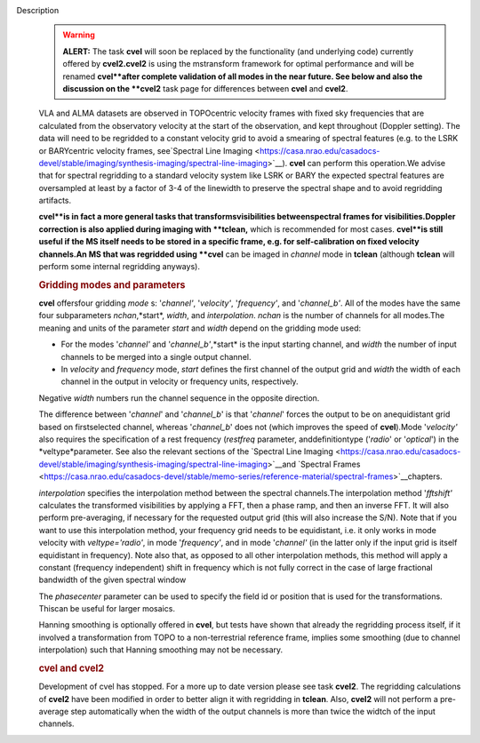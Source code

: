 Description
   .. warning:: **ALERT:** The task **cvel** will soon be replaced by the
      functionality (and underlying code) currently offered by
      **cvel2.cvel2** is using the mstransform framework for optimal
      performance and will be renamed **cvel**after complete
      validation of all modes in the near future. See below and also
      the discussion on the **cvel2** task page for differences
      between **cvel** and **cvel2**.

   VLA and ALMA datasets are observed in TOPOcentric velocity frames
   with fixed sky frequencies that are calculated from the
   observatory velocity at the start of the observation, and kept
   throughout (Doppler setting). The data will need to be regridded
   to a constant velocity grid to avoid a smearing of spectral
   features (e.g. to the LSRK or BARYcentric velocity frames,
   see`Spectral Line
   Imaging <https://casa.nrao.edu/casadocs-devel/stable/imaging/synthesis-imaging/spectral-line-imaging>`__).
   **cvel** can perform this operation.We advise that for spectral
   regridding to a standard velocity system like LSRK or BARY the
   expected spectral features are oversampled at least by a factor of
   3-4 of the linewidth to preserve the spectral shape and to avoid
   regridding artifacts.

   **cvel**is in fact a more general tasks that
   transformsvisibilities betweenspectral frames for
   visibilities.Doppler correction is also applied during imaging
   with **tclean,** which is recommended for most cases. **cvel**is
   still useful if the MS itself needs to be stored in a specific
   frame, e.g. for self-calibration on fixed velocity channels.An MS
   that was regridded using **cvel** can be imaged in *channel* mode
   in **tclean** (although **tclean** will perform some internal
   regridding anyways).

   .. rubric:: Gridding modes and parameters
      

   **cvel** offersfour gridding *mode* s: '*channel'*,
   '*velocity'*, '*frequency'*, and '*channel_b'*. All of the modes
   have the same four subparameters *nchan*,*start*, *width*, and
   *interpolation*. *nchan* is the number of channels for all
   modes.The meaning and units of the parameter *start* and *width*
   depend on the gridding mode used:

   -  For the modes '*channel'* and '*channel_b'*,*start* is the
      input starting channel, and *width* the number of input
      channels to be merged into a single output channel.
   -  In *velocity* and *frequency* mode, *start* defines the first
      channel of the output grid and *width* the width of each
      channel in the output in velocity or frequency units,
      respectively.

   Negative *width* numbers run the channel sequence in the opposite
   direction.

   The difference between '*channel*' and '*channel_b*' is that
   '*channel*' forces the output to be on anequidistant grid based
   on firstselected channel, whereas '*channel_b*' does not (which
   improves the speed of **cvel**).Mode '*velocity'* also requires
   the specification of a rest frequency (*restfreq* parameter,
   anddefinitiontype ('*radio*' or '*optical*') in the
   *veltype*parameter. See also the relevant sections of the
   `Spectral Line
   Imaging <https://casa.nrao.edu/casadocs-devel/stable/imaging/synthesis-imaging/spectral-line-imaging>`__and
   `Spectral
   Frames <https://casa.nrao.edu/casadocs-devel/stable/memo-series/reference-material/spectral-frames>`__chapters.

   *interpolation* specifies the interpolation method between the
   spectral channels.The interpolation method '*fftshift'*
   calculates the transformed visibilities by applying a FFT, then a
   phase ramp, and then an inverse FFT. It will also perform
   pre-averaging, if necessary for the requested output grid (this
   will also increase the S/N). Note that if you want to use this
   interpolation method, your frequency grid needs to be equidistant,
   i.e. it only works in mode velocity with *veltype='radio'*, in
   mode '*frequency'*, and in mode '*channel'* (in the latter only if
   the input grid is itself equidistant in frequency). Note also
   that, as opposed to all other interpolation methods, this method
   will apply a constant (frequency independent) shift in frequency
   which is not fully correct in the case of large fractional
   bandwidth of the given spectral window

   The *phasecenter* parameter can be used to specify the field id or
   position that is used for the transformations. Thiscan be useful
   for larger mosaics.

   Hanning smoothing is optionally offered in **cvel**, but tests
   have shown that already the regridding process itself, if it
   involved a transformation from TOPO to a non-terrestrial reference
   frame, implies some smoothing (due to channel interpolation) such
   that Hanning smoothing may not be necessary.

   .. rubric:: cvel and cvel2
      

   Development of cvel has stopped. For a more up to date version
   please see task **cvel2**. The regridding calculations of
   **cvel2** have been modified in order to better align it with
   regridding in **tclean**. Also, **cvel2** will not perform a
   pre-average step automatically when the width of the output
   channels is more than twice the widtch of the input channels.
